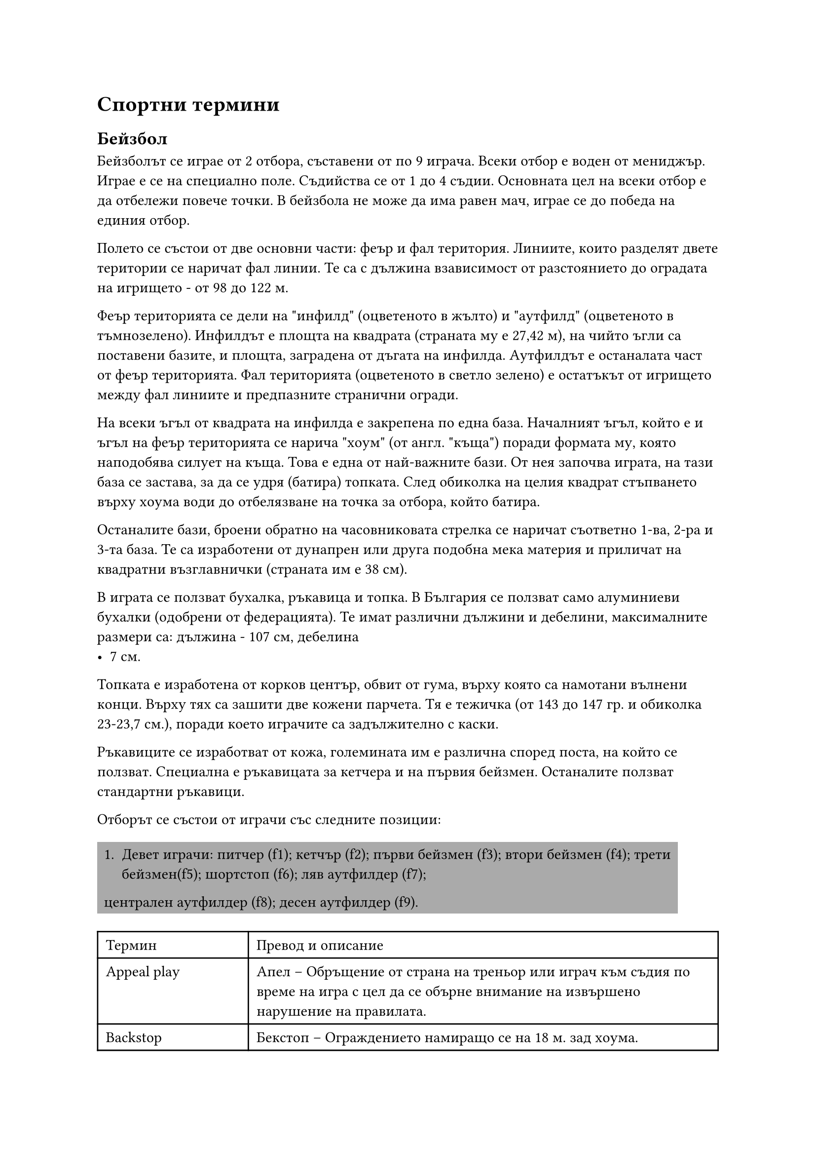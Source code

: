 = Спортни термини
<спортни-термини>
== Бейзбол
<бейзбол>
Бейзболът се играе от 2 отбора, съставени от по 9 играча. Всеки отбор е воден от
мениджър. Играе е се на специално поле. Съдийства се от 1 до 4 съдии. Основната
цел на всеки отбор е да отбележи повече точки. В бейзбола не може да има равен
мач, играе се до победа на единия отбор.

Полето се състои от две основни части: феър и фал територия. Линиите, които
разделят двете територии се наричат фал линии. Те са с дължина взависимост от
разстоянието до оградата на игрището - от 98 до 122 м.

Феър територията се дели на \"инфилд\" (оцветеното в жълто) и \"аутфилд\"
(оцветеното в тъмнозелено). Инфилдът е площта на квадрата (страната му е 27,42
м), на чийто ъгли са поставени базите, и площта, заградена от дъгата на инфилда.
Аутфилдът е останалата част от феър територията. Фал територията (оцветеното в
светло зелено) е остатъкът от игрището между фал линиите и предпазните странични
огради.

На всеки ъгъл от квадрата на инфилда е закрепена по една база. Началният ъгъл,
който е и ъгъл на феър територията се нарича \"хоум\" (от англ. \"къща\") поради
формата му, която наподобява силует на къща. Това е една от най-важните бази. От
нея започва играта, на тази база се застава, за да се удря (батира) топката.
След обиколка на целия квадрат стъпването върху хоума води до отбелязване на
точка за отбора, който батира.

Останалите бази, броени обратно на часовниковата стрелка се наричат съответно
1-ва, 2-ра и 3-та база. Те са изработени от дунапрен или друга подобна мека
материя и приличат на квадратни възглавнички (страната им е 38 см).

В играта се ползват бухалка, ръкавица и топка. В България се ползват само
алуминиеви бухалки (одобрени от федерацията). Те имат различни дължини и
дебелини, максималните размери са: дължина - 107 см, дебелина
- 7 см.

Топката е изработена от корков център, обвит от гума, върху която са намотани
вълнени конци. Върху тях са зашити две кожени парчета. Тя е тежичка (от 143 до
147 гр. и обиколка 23-23,7 см.), поради което играчите са задължително с каски.

Ръкавиците се изработват от кожа, големината им е различна според поста, на
който се ползват. Специална е ръкавицата за кетчера и на първия бейзмен.
Останалите ползват стандартни ръкавици.

Oтборът се състои от играчи със следните позиции:

#rect(
  fill: gray,
)[
  1. Девет играчи: питчер (f1); кетчър (f2); първи бейзмен (f3); втори бейзмен (f4);
    трети бейзмен(f5); шортстоп (f6); ляв аутфилдер (f7);
  централен аутфилдер (f8); десен аутфилдер (f9).
]

#show figure: set block(breakable: true)
#figure(
  caption: [Бейзболни термини],
)[
  #table(
    columns: (10em, auto),
    align: (col, row) => (left, left,).at(col),
    inset: 6pt,
    [Термин],
    [Превод и описание],
    [Appeal play],
    [Апел – Обръщение от страна на треньор или играч към съдия по време на игра с цел
      да се обърне внимание на извършено нарушение на правилата.],
    [Backstop],
    [Бекстоп – Ограждението намиращо се на 18 м. зад хоума.],
    [Ball],
    [Бол - Лошо хвърляне. Недобро хвърляне на питчера, регистрирано от съдията на
      хоума, при което топката преминава извън страйк зоната на играча.],
    [Balk],
    [Балк - неправилно или непозволено хвърляне на питчера; в случай, че има играчи
      по базите (рънерите), те напредват по една база напред.],
    [Base],
    [База],
    [Base on balls or walk],
    [База за боли - \"награда\" за батера, която се изразява в напредване до 1-ва
      база без риск за изгаряне. Това е следствие на 4 лошо хвърлени топки от питчера.],
    [Baseline],
    [Базова линия – Линиите, които описват квадрата между базите.],
    [Batter],
    [Батер, батиращият],
    [Bottom of the inning],
    [края на ининга],
    [Bunt],
    [Бънт – Топка, ударена с подлагане на бухалката (т.е. без да се замахва). Целта е
      топката да се удари леко и да остане в инфилда.],
    [Catch/Catcher],
    [Улавяне/Кетчър – Хващане на топката от въздуха, преди тя да е докоснала земята
      или огражденията на игрището. Батера, който е ударил тази топка се брои за аут
      (изгорен).],
    [Coach],
    [Коуч - Помощник на треньора, който застава на определено място край игрището за
      да направлява рънерите със знаци или думи.],
    [Curve ball],
    [Кърв бол или казано на български \"ниска топка\"],
    [Dead ball],
    [Мъртва топка - положение, при което играта е временно прекъсната, никой няма
      право да играе с топката и тя трябва да се намира на възвишението на питчера.],
    [Double],
    [Дабъл - добър удар, при който батерът успява безпроблемно да напредне до 2-ра
      база.],
    [Double play],
    [Дабъл плей – Ситуация, при която отбора в защита успява от един удар на
      противника да овладее топката и да изгори двама играча последователно.],
    [Dugout],
    [Дъгаут -Пейката за резервните играчи.],
    [Fair Ball],
    [Топка феър/Феърбол – Топка, ударена във феър територия. Зачита се за удар и
      всеки играч има право и може да се предвижва към следваща база, за да достигне
      отново хоума и да отбележи точка. Играчите напредват докато топката не се върне
      в инфилда и възникне опасност да бъдат изгорени, като ги хванат извън база.],
    [Foul Ball],
    [Топка фал/Фалбол – Топка, ударена от батера и преминала във фал територията.
      Зачита се за страйк, но не се зачита за удар. Никой играч в нападение не може да
      ползва тази топка, за да напредне към следваща база.],
    [Hit],
    [Хит - удар, направен по такъв начин, че батерът да си осигури достатъчно време
      да стигне до някоя база без възможност да бъде изгорен. Обикновено са силни
      далечни удари или силни удари по земя между двама противникови играчи.],
    [Home Run],
    [Хоумрън – Силен удар, който прелита над цялото игрище (феър територия) и пада
      извън него. Първия досег с земята е извън игрището зад голямата дъга на феър
      територията. При това положение на батера се дава възможност безпрепятствено да
      обиколи всички бази и да отбележи точка. Ако има други негови играчи – рънери,
      те биват избутвани от него по този начин и те също бележат точки, след като
      достигнат до хоума.],
    [Home],
    [Хоум, началната и крайна база],
    [Home run],
    [Хоумрън - Силен и далечен удар],
    [Infield Fly],
    [Инфилд флай – Ситуация, при която има играчи на 1-ва и 2-ра база или 1-ва, 2-ра
      и 3-та база и батера удари висока топка, падаща в рамките на инфилда. В този
      случай батерът се обявява веднага в аут още преди топката да е паднала на
      земята, а рънерите не са принудени да напредват по базите.],
    [Inning],
    [Ининг – Част от играта, по време на която всеки един от двата отбора се изрежда
      един път в защита и един път в нападение.],
    [Interference],
    [Намеса – Положение, при което някой играч се опита да попречи извън позволеното
      от правилата на противников играч да извърши някакво действие (удряне на
      топката, достигане до базата и др.)],
    [Line Drive],
    [Линия – Остра права топка, летяща бързо и успоредно над земята.],
    [Mitt],
    [Ръкавица (среща се и като baseball glove)],
    [Out],
    [Аут (изгаряне) - действия на отбора в защита, при които играч от противниковият
      отбор се отстранява от играта. Например: ударена топка е хваната във въздуха,
      преди да е докоснала земята или ограда; топката е подадена в база, към която
      бяга противников играч и стига преди играча; бягащ играч или играч извън досег с
      база, е докоснат с топката или с ръкавица, в която има топка.],
    [Pitcher],
    [Питчер - Хвърлящият топката],
    [Rundown],
    [Ръндаун - положение, при което играч на отбора в нападение е хванат между две
      бази и е разиграван и гонен от играчи на отбора в защита, за да го докоснат -
      изгорят, т. е. да се отбележи аут.],
    [Runner],
    [Рънер - играч в нападение, който е удрял и е стигнал до някоя база и чака да
      бъде избутан, за да напредне от следващите го съотборници],
    [Safe],
    [Сейф – Положение, при което играч в нападение е достигнал в следствие на свой
      удар (или на удар на играч от неговия отбор, удрящ след него) до база преди
      топката и не е бил докосван (изгарян) от противников играч с топка. Докато
      играча е в контакт с базата, той е в безопасност, не може да бъде изгарян.],
    [Stolen base],
    [Кражба на база - действие, при което рънерът тръгва да бяга към следващата база,
      преди да изчака удара на батера.],
    [Strike],
    [Страйк – Хвърляне на топката от питчера, която е минала през страйк зоната;
      както и топка, на която батера е замахнал в опит да я удари.],
    [Strikeout],
    [Страйк аут – Аут (изгаряне), вследствие на това, че батера не е успял да удари 3
      страйк топки.],
    [Strike zone],
    [Страйк зона – Зона, определена от разстоянието от колената до лактите на батера
      и над хоума.],
    [Strike],
    [Страйк - \"Добро\" хвърляне на питчера],
    [Strike zone],
    [Страйк зона],
    [Time],
    [Тайм – Прекъсване на играта поради някаква причина. Обявява се от съдията по
      искане на някой играч или треньор.],
    [Top of the inning],
    [Началото на ининга],
    [Triple],
    [Трипъл – Добър удар, при който батера успява безпроблемно да напредне до 3-та
      база.],
    [Шорт-стоп (англ. Shortstop, съгращение SS)],
    [игрова позиция в бейзбола. Шорт-стоп се нарича играчът, който пази отбора,
      намиращ се между втора и трета база.],
  )
]

== Бокс
<бокс>
#figure(caption:[Термини от бокса])[#table(
    columns: (10em,auto),
    align: (col, row) => (left, left,).at(col),
    inset: 6pt,
    [*Термин*],
    [*Описание*],
    [Infighter],
    [Инфайтър (боец от близка дистанция)],
    [Outfighter],
    [Аутфайтър (боец от далечна дистанция)],
    [Infight],
    [Вътрешен бой],
    [Outfight],
    [Външен бой],
    [Jab],
    [Джаб, рязък удар (Джаб ударът се изпълнява с водещата ръка. Лично ние сме го
      писали в наш превод и като ляв прав, което не смятаме, че е грешка, тъй като на
      героя именно лявата ръка му беше водеща.)],
    [Flicker jab],
    [Бърз/подготвящ джаб, шибащ удар],
    [Solid-puncher],
    [Стабилен удряч (Ударът на боксьора е стабилен и добре изпълнен в техническо
      отношение. Пример за това е левият прав на Кубрат Пулев)],
    [Hard-puncher],
    [Силен удряч (Боксьорът притежава силен/тежък удар. Типичен пример за това са
      Майк Тайсън и Джордж Форман.)],
    [Uppercut],
    [Ъперкът],
    [Short uppercut],
    [Къс ъперкът],
    [Cross],
    [Кръстосан удар, крос. Кросът се нарича още "десен прав" или само
      "десен", особено ако не е пуснат над левия прав на противника.],
    [Cross-counter],
    [Контриращ прав],
    [Crisscross],
    [Пресичане (контриране на контраудар с контраудар)],
    [Hook],
    [Кроше, среща се и като хук, но аз лично не бих препоръчал такъв превод.],
    [Guard],
    [Гард],
    [Side-step],
    [Сайд степ/сайд степове],
    [Hit and away],
    [Атака и отклон, влизаш-удряш ( или влизаш-удряш и излизаш. Примерно, влизаш с
      ляв прав и после се оттегляш с отстъпване, отклон или както можеш.)],
    [The Smash],
    [Мачкащ удар, мачкащи удари, разбиващи удари],
    [Counterpunch],
    [Ответен удар, контраудар],
    [Straight punch],
    [Прав удар],
    [Slip/Slipping],
    [Отклон (Понякога се отнася и просто за подхлъзване на ринга, както е и самият
      превод на думата)],
    [Right straight],
    [Десен прав],
    [Bob and Weave],
    [Ескиваж],
    [Bolo punch],
    [Боло удар],
    [Ducking/Duck or Break],
    [Потапяне],
    [Pinpoint blow],
    [Прецизен или точен удар],
    [Roundhouse punch],
    [Махов удар],
    [Slugger или brawler],
    [Боксьор бияч, нарича се само \"бияч\" (така наричат и Роки Балбоа от филмите
      \"Роки\")],
    [Southpaw],
    [Обратен гард],
    [K.O./Knockout],
    [Нокаут],
    [Knock-down],
    [Нокдаун],
    [Down],
    [Даун],
    [Break],
    [Брейк (Разделете се!)],
    [Shadow boxing],
    [Бой със сянка],
    [Sparring],
    [Спаринг],
    [Step work/Footwork],
    [Работа с крака],
    [Ring],
    [Ринг],
    [Gong/Bell],
    [Гонг],
    [Cutman],
    [Майстор по порези, среща се и просто като \"кътмен\"],
    [Cornerman],
    [треньор, помощник, асистент (този израз се използва и за тримата помощници в
      ъгъла на състезателя, но най-често се отнася за треньора. Чувал съм го и като
      \"корнърмен\")],
    [Seconds out],
    [Секунданти, вън, ринг свободен (което означава, че на ринга остават само
      боксьорите и реферът.)],
    [Mitt-punching],
    [Лапи, бой с лапи],
    [Sandbag],
    [Круша, боксов чувал],
    [Shift weight],
    [Пренасяне на тежестта],
    [Dash and dart],
    [Нападателна скорост, спринт],
    [Dempsey roll],
    [Демпси рол],
    [One-two],
    [Раз-два (Комбинация от ляв и десен прав.)],
    [Neutral corner],
    [Неутрален ъгъл],
    [Flyweight],
    [Категория муха],
    [Bantamweight],
    [Категория петел],
    [Junior featherweight или позната още като super bantamweight],
    [Категория младши перо или категория супер петел],
    [Featherweight],
    [Категория перо, полулека],
    [Junior lightweight или позната още като super featherweight],
    [Категория супер перо],
    [Lightweight],
    [Лека категория],
    [Lightwelterweight или junior welterweight, super lightweight],
    [Лека полусредна категория],
    [Welterweight],
    [Полусредна категория],
    [Lightmiddleweight],
    [Лека средна категория],
    [Middleweight],
    [Средна категория],
    [Lightheavyweight],
    [Полутежка категория],
    [Heavyweight],
    [Тежка категория],
    [Hitman style],
    [Убийствен стил (терминът идва от боксьора Томас \"Убиеца\" Хърнс)],
    [Cross block/guard],
    [Кръстосан гард],
    [Peek-a-Boo],
    [Пийкабу (стил на защита, използван от Майк Тайсън)],
    [Philly Shell or Crab],
    [\"Фили Шел\" или Краб (стил на защита, който се използва от бойци, искащи да
      нанасят ответни удари)],
    [The Cover-Up],
    [Глуха защита],
    [Feint],
    [Залъгване, финт],
    [Weigh-in],
    [Претегляне, мерене (наричат го и просто \"кантар\")],
    [Mouthpiece],
    [Гума за уста, протектор за уста, назъбник или просто \"гума\"],
    [Groggy],
    [гроги (използва се, когато боксьорът е замаян от удари)],
  )
]

== Футбол
<футбол>
#figure(
  caption: [Термини от футбола]
)[#table(
    columns: (10em,auto),
    align: (col, row) => (left, left,).at(col),
    inset: 6pt,
    [*Термин*],
    [*Описание*],
    [Attacker],
    [Нападател],
    [Back Heel],
    [Петичка],
    [Back Pass],
    [Пас назад],
    [Ball Carrier],
    [Играчът с топката],
    [Bending the Ball],
    [Фалцов удар],
    [Bicycle Kick],
    [Задна ножица],
    [Center Spot],
    [Център],
    [Confederation],
    [Федерация (като УЕФА например)],
    [Corner Flag],
    [Флагчето за корнер / Ъглово флагче],
    [Football Dribbler],
    [Дрибльор],
    [Corner Kick],
    [Ъглов удар],
    [Cross],
    [Може да е подаване, центриране, пак в зависимост от ситуацията],
    [Defender],
    [Защитник/Бранител],
    [Direct Free Kick],
    [Пряк свободен удар],
    [Dribble],
    [Дриблиране],
    [Dummy Run],
    [Подлъгващо движение, финт, финтиране],
    [Far Post],
    [Втора греда, далечна греда],
    [Foul],
    [Нарушение, фал],
    [Free Kick],
    [Свободен удар],
    [Futsal],
    [Футзал],
    [Give and Go],
    [Двойно подаване, двоен пас, извеждаща комбинация (Разиграване на топката между
      двама играчи)],
    [Goal Area],
    [Наказателно поле],
    [Goal Kick],
    [Биене на аут],
    [Goal Line],
    [Голлиния],
    [Goal Mouth],
    [Вратарско поле],
    [Goalkeeper],
    [Вратар],
    [Header],
    [Подаване с глава, удар с глава],
    [Indirect Free Kick],
    [Непряк свободен удар],
    [Inswinger],
    [Фалцов удар],
    [Kickoff],
    [Започване от центъра, начален удар, център.],
    [Man to Man Marking],
    [Персонална защита],
    [Midfielder],
    [Халф/Полузащитник (има доста халфове-опорен/дефанзивен халф, атакуващ халф,
      плеймейкър, който играе зад нападателя в зависимост от схемата на игра)],
    [Nearpost],
    [Първа греда, близка греда.],
    [Obstruction],
    [Препречване],
    [Offside Trap],
    [Изкуствена засада],
    [Offside],
    [Засада],
    [One-Touch Pass],
    [Подаване с едно докосване],
    [Out Swinger],
    [Изчистване],
    [Penalty Spot],
    [Точка на дузпа],
    [Penalty],
    [Дузпа],
    [Pitch],
    [Терен],
    [Red Card],
    [Червен картон],
    [Referee],
    [Съдия],
    [Shoot],
    [Удар],
    [Sliding Tackle],
    [Пресичащ шпагат],
    [Striker],
    [Централен нападател],
    [Sweeper],
    [Стопер (последният защитник, който стои пред вратаря), централен защитник],
    [Tackle],
    [Това си просто отнемане на топката без шпагати и без футболиста, който отнема
      топката да пада на земята.],
    [Through Pass],
    [Извеждащо подаване/Извеждащ пас],
    [Throw-In],
    [Тъч],
    [Toe Poke],
    [Боц, набоцване, шутиране на топката],
    [Touch Line],
    [Тъч линия],
    [Trapping the Ball],
    [Гардиране на топката],
    [Volley],
    [Воле, удар от движение],
    [Wingers],
    [Крила (Left winger-Ляво крило/Right winger-Дясно крило)],
    [Yellow Card],
    [Жълт картон],
    [Zone Defense],
    [Зонова защита],
  )
]